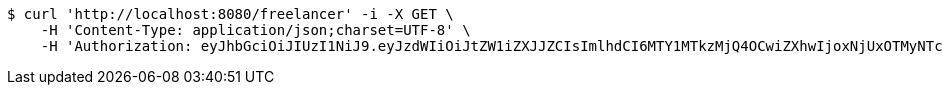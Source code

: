 [source,bash]
----
$ curl 'http://localhost:8080/freelancer' -i -X GET \
    -H 'Content-Type: application/json;charset=UTF-8' \
    -H 'Authorization: eyJhbGciOiJIUzI1NiJ9.eyJzdWIiOiJtZW1iZXJJZCIsImlhdCI6MTY1MTkzMjQ4OCwiZXhwIjoxNjUxOTMyNTc0fQ.cB4eRW3a1xNOssjp6XpcZ8PU5VCLL_XTczsj_f2rji8'
----